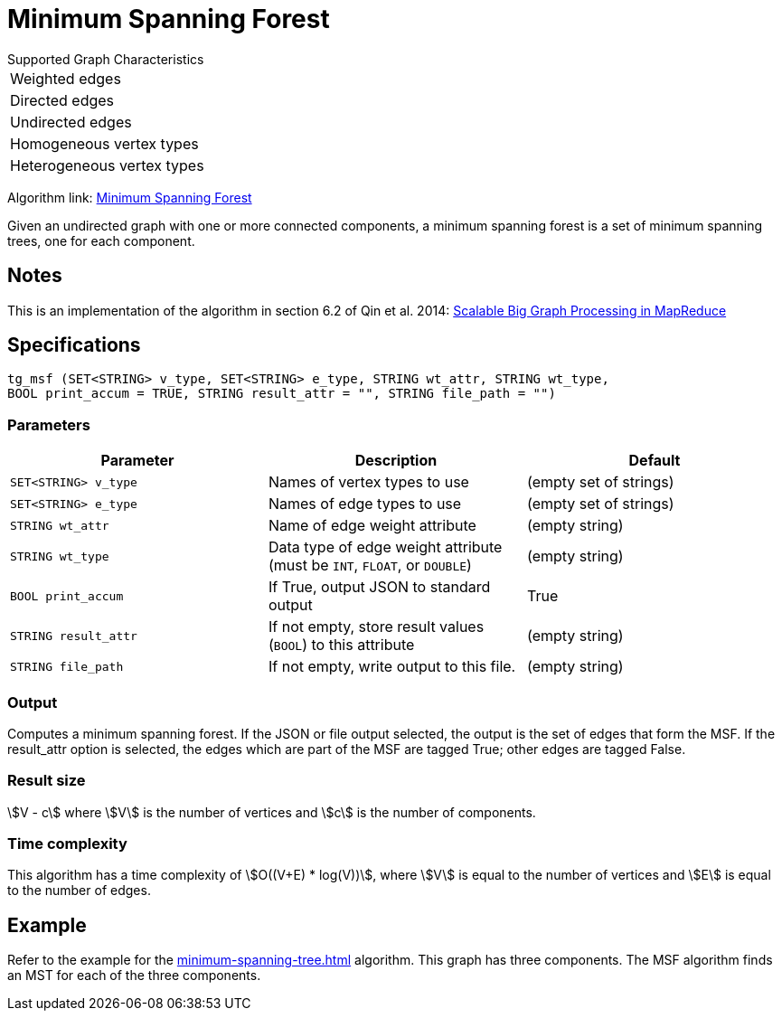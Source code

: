= Minimum Spanning Forest

.Supported Graph Characteristics
****
[cols='1']
|===
^|Weighted edges
^|Directed edges
^|Undirected edges
^|Homogeneous vertex types
^|Heterogeneous vertex types
|===

Algorithm link: link:https://github.com/tigergraph/gsql-graph-algorithms/tree/master/algorithms/Path/minimum_spanning_forest[Minimum Spanning Forest]

****

Given an undirected graph with one or more connected components, a minimum spanning forest is a set of minimum spanning trees, one for each component.

== Notes

This is an implementation of the algorithm in section 6.2 of Qin et al. 2014: link:http://www-std1.se.cuhk.edu.hk/~hcheng/paper/SIGMOD2014qin.pdf[Scalable Big Graph Processing in MapReduce]

== Specifications

[source.wrap,gsql]
----
tg_msf (SET<STRING> v_type, SET<STRING> e_type, STRING wt_attr, STRING wt_type,
BOOL print_accum = TRUE, STRING result_attr = "", STRING file_path = "")
----


=== Parameters

[options="header",]
|===
|*Parameter* |Description |Default

|`+SET<STRING> v_type+`
|Names of vertex types to use
|(empty set of strings)

|`+SET<STRING> e_type+`
|Names of edge types to use
|(empty set of strings)

|`+STRING wt_attr+`
|Name of edge weight attribute
|(empty string)

|`+STRING wt_type+`
|Data type of edge weight attribute (must be `INT`, `FLOAT`, or `DOUBLE`)
|(empty string)


|`+BOOL print_accum+`
|If True, output JSON to standard output
|True

|`+STRING result_attr+`
|If not empty, store result values (`BOOL`) to this attribute
|(empty string)

|`+STRING file_path+`
|If not empty, write output to this file.
|(empty string)

|===

=== Output

Computes a minimum spanning forest. If the JSON or file output
selected, the output is the set of edges that form the MSF. If the
result_attr option is selected, the edges which are part of the MSF are
tagged True; other edges are tagged False.

=== Result size

stem:[V - c] where stem:[V] is the number of vertices and stem:[c] is the number of components.

=== Time complexity

This algorithm has a time complexity of stem:[O((V+E) * log(V))], where stem:[V] is equal to the number of vertices and stem:[E] is equal to the number of edges.

== Example

Refer to the example for the xref:minimum-spanning-tree.adoc[] algorithm. This graph has three components. The MSF algorithm finds an MST for each of the three components.

